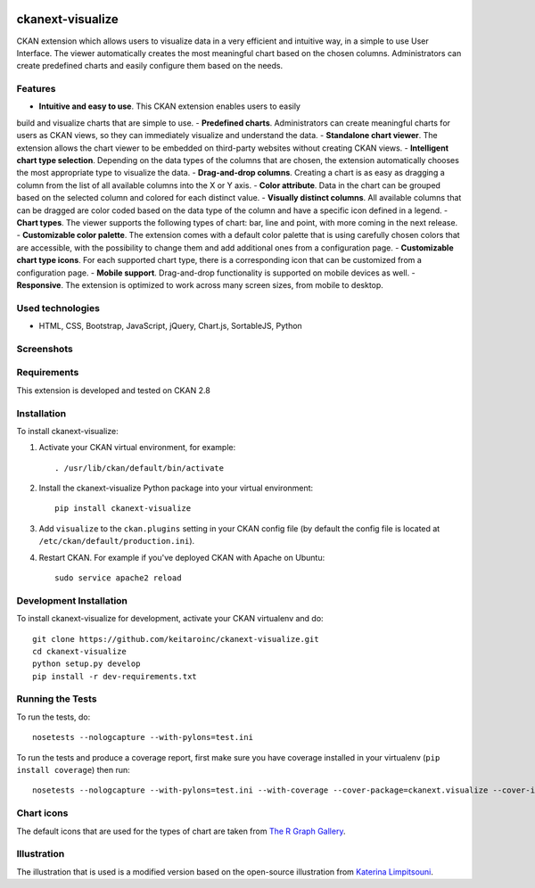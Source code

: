 .. You should enable this project on travis-ci.org and coveralls.io to make
   these badges work. The necessary Travis and Coverage config files have been
   generated for you.

.. image:: https://travis-ci.org/keitaroinc/ckanext-visualize.svg?branch=master
    :target: https://travis-ci.org/keitaroinc/ckanext-visualize

.. image:: https://coveralls.io/repos/github/keitaroinc/ckanext-visualize/badge.svg?branch=master
    :target: https://coveralls.io/github/keitaroinc/ckanext-visualize?branch=master


=============
ckanext-visualize
=============

.. Put a description of your extension here:
   What does it do? What features does it have?
   Consider including some screenshots or embedding a video!

CKAN extension which allows users to visualize data in a very efficient and
intuitive way, in a simple to use User Interface. The viewer automatically
creates the most meaningful chart based on the chosen columns. Administrators
can create predefined charts and easily configure them based on the needs.


--------
Features
--------

- **Intuitive and easy to use**. This CKAN extension enables users to easily
build and visualize charts that are simple to use.
- **Predefined charts**. Administrators can create meaningful charts for users
as CKAN views, so they can immediately visualize and understand the data.
- **Standalone chart viewer**. The extension allows the chart viewer to be
embedded on third-party websites without creating CKAN views.
- **Intelligent chart type selection**. Depending on the data types of the
columns that are chosen, the extension automatically chooses the most
appropriate type to visualize the data.
- **Drag-and-drop columns**. Creating a chart is as easy as dragging a column
from the list of all available columns into the X or Y axis.
- **Color attribute**. Data in the chart can be grouped based on the selected
column and colored for each distinct value.
- **Visually distinct columns**. All available columns that can be dragged are
color coded based on the data type of the column and have a specific icon
defined in a legend.
- **Chart types**. The viewer supports the following types of chart: bar, line
and point, with more coming in the next release.
- **Customizable color palette**. The extension comes with a default color
palette that is using carefully chosen colors that are accessible, with the
possibility to change them and add additional ones from a configuration page.
- **Customizable chart type icons**. For each supported chart type, there is a
corresponding icon that can be customized from a configuration page.
- **Mobile support**. Drag-and-drop functionality is supported on mobile
devices as well.
- **Responsive**. The extension is optimized to work across many screen sizes,
from mobile to desktop.


-----------------
Used technologies
-----------------

- HTML, CSS, Bootstrap, JavaScript, jQuery, Chart.js, SortableJS, Python


-----------
Screenshots
-----------

.. image:: screenshots/predefined-chart.png

------------
Requirements
------------

This extension is developed and tested on CKAN 2.8


------------
Installation
------------

.. Add any additional install steps to the list below.
   For example installing any non-Python dependencies or adding any required
   config settings.

To install ckanext-visualize:

1. Activate your CKAN virtual environment, for example::

     . /usr/lib/ckan/default/bin/activate

2. Install the ckanext-visualize Python package into your virtual environment::

     pip install ckanext-visualize

3. Add ``visualize`` to the ``ckan.plugins`` setting in your CKAN
   config file (by default the config file is located at
   ``/etc/ckan/default/production.ini``).

4. Restart CKAN. For example if you've deployed CKAN with Apache on Ubuntu::

     sudo service apache2 reload


------------------------
Development Installation
------------------------

To install ckanext-visualize for development, activate your CKAN virtualenv and
do::

    git clone https://github.com/keitaroinc/ckanext-visualize.git
    cd ckanext-visualize
    python setup.py develop
    pip install -r dev-requirements.txt


-----------------
Running the Tests
-----------------

To run the tests, do::

    nosetests --nologcapture --with-pylons=test.ini

To run the tests and produce a coverage report, first make sure you have
coverage installed in your virtualenv (``pip install coverage``) then run::

    nosetests --nologcapture --with-pylons=test.ini --with-coverage --cover-package=ckanext.visualize --cover-inclusive --cover-erase


-----------------
Chart icons
-----------------

The default icons that are used for the types of chart are taken from `The R Graph Gallery <https://www.r-graph-gallery.com>`_.


-----------------
Illustration
-----------------

The illustration that is used is a modified version based on the open-source illustration from `Katerina Limpitsouni <https://undraw.co/>`_.
